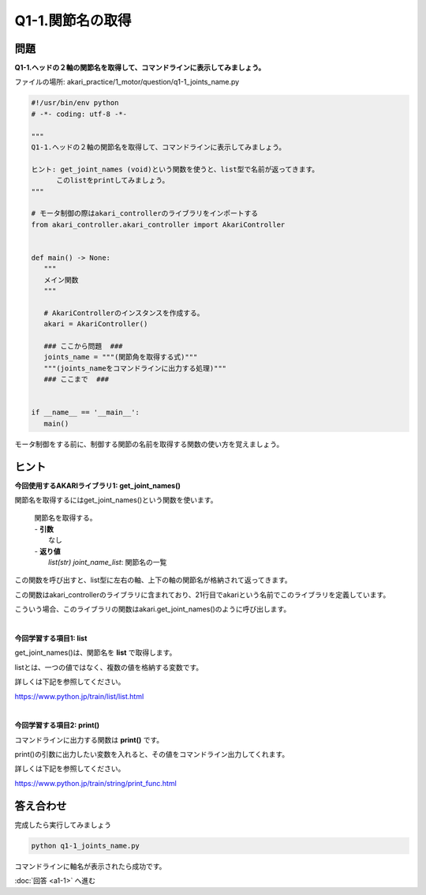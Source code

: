 .. highlight:: python
   :linenothreshold: 10

******************************
Q1-1.関節名の取得
******************************


問題
========

**Q1-1.ヘッドの２軸の関節名を取得して、コマンドラインに表示してみましょう。**

ファイルの場所: akari_practice/1_motor/question/q1-1_joints_name.py

.. code-block:: python

   #!/usr/bin/env python
   # -*- coding: utf-8 -*-

   """
   Q1-1.ヘッドの２軸の関節名を取得して、コマンドラインに表示してみましょう。

   ヒント: get_joint_names (void)という関数を使うと、list型で名前が返ってきます。
         このlistをprintしてみましょう。
   """

   # モータ制御の際はakari_controllerのライブラリをインポートする
   from akari_controller.akari_controller import AkariController


   def main() -> None:
      """
      メイン関数
      """

      # AkariControllerのインスタンスを作成する。
      akari = AkariController()

      ### ここから問題  ###
      joints_name = """(関節角を取得する式)"""
      """(joints_nameをコマンドラインに出力する処理)"""
      ### ここまで  ###


   if __name__ == '__main__':
      main()

モータ制御をする前に、制御する関節の名前を取得する関数の使い方を覚えましょう。

ヒント
========

**今回使用するAKARIライブラリ1: get_joint_names()**

関節名を取得するにはget_joint_names()という関数を使います。

   .. function:: list(str) **get_joint_names** (void)
   | 関節名を取得する。
   | - **引数**
   |  なし
   | - **返り値**
   |  `list(str) joint_name_list`: 関節名の一覧

この関数を呼び出すと、list型に左右の軸、上下の軸の関節名が格納されて返ってきます。

この関数はakari_controllerのライブラリに含まれており、21行目でakariという名前でこのライブラリを定義しています。

こういう場合、このライブラリの関数はakari.get_joint_names()のように呼び出します。


|
**今回学習する項目1: list**

get_joint_names()は、関節名を **list** で取得します。

listとは、一つの値ではなく、複数の値を格納する変数です。

詳しくは下記を参照してください。

https://www.python.jp/train/list/list.html


|
**今回学習する項目2: print()**

コマンドラインに出力する関数は **print()** です。

print()の引数に出力したい変数を入れると、その値をコマンドライン出力してくれます。

詳しくは下記を参照してください。

https://www.python.jp/train/string/print_func.html


答え合わせ
================
完成したら実行してみましょう

.. code-block:: bash

   python q1-1_joints_name.py

コマンドラインに軸名が表示されたら成功です。

:doc:`回答 <a1-1>` へ進む
